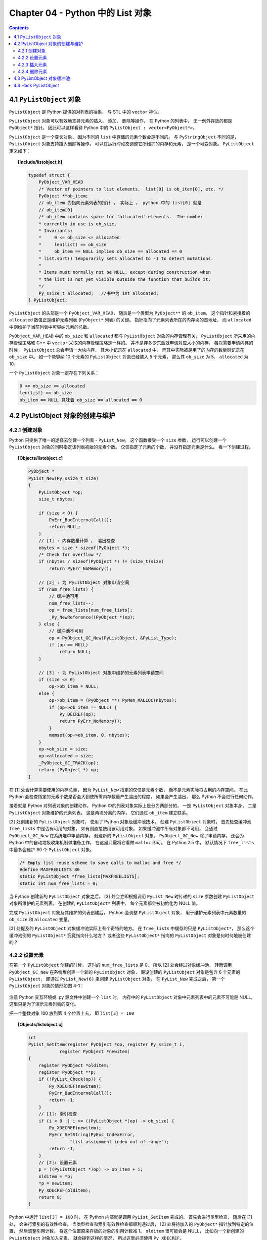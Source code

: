 ###############################################################################
Chapter 04 - Python 中的 List 对象
###############################################################################

.. contents:: 

*******************************************************************************
4.1 ``PyListObject`` 对象
*******************************************************************************

``PyListObject`` 是 Python 提供的对列表的抽象， 与 STL 中的 ``vector`` 神似。 

``PyListObject`` 对象可以有效地支持元素的插入、 添加、 删除等操作， 在 Python 的列\
表中， 无一例外存放的都是 ``PyObject*`` 指针。 因此可以这样看待 Python 中的 \
``PyListObject : vector<PyObject*>``。 

``PyListObject`` 是一个变长对象， 因为不同的 ``list`` 中存储的元素个数会是不同的。 \
与 ``PyStringObject`` 不同的是， ``PyListObject`` 对象支持插入删除等操作， 可以在\
运行时动态调整它所维护的内存和元素， 是一个可变对象。 ``PyListObject`` 定义如下： 

.. topic:: [Include/listobject.h]

    .. code-block:: c 

        typedef struct {
            PyObject_VAR_HEAD
            /* Vector of pointers to list elements.  list[0] is ob_item[0], etc. */
            PyObject **ob_item;
            // ob_item 为指向元素列表的指针 ， 实际上 ， python 中的 list[0] 就是 
            // ob_item[0]
            /* ob_item contains space for 'allocated' elements.  The number
            * currently in use is ob_size.
            * Invariants:
            *     0 <= ob_size <= allocated
            *     len(list) == ob_size
            *     ob_item == NULL implies ob_size == allocated == 0
            * list.sort() temporarily sets allocated to -1 to detect mutations.
            *
            * Items must normally not be NULL, except during construction when
            * the list is not yet visible outside the function that builds it.
            */
            Py_ssize_t allocated;   //书中为 int allocated;
        } PyListObject;

``PyListObject`` 的头部是一个 ``PyObject_VAR_HEAD``， 随后是一个类型为 \
``PyObject**`` 的 ``ob_item``， 这个指针和紧接着的 ``allocated`` 数值正是维护元素\
列表 (``PyObject*`` 列表) 的关键。 指针指向了元素列表所在的内存块的首地址， 而 \
``allocated`` 中则维护了当前列表中可容纳元素的总数。 

``PyObject_VAR_HEAD`` 中的 ``ob_size`` 和 ``allocated`` 都与 ``PyListObject`` \
对象的内存管理有关， ``PyListObject`` 所采用的内存管理策略和 C++ 中 ``vector`` 采\
取的内存管理策略是一样的。 并不是存多少东西就申请对应大小的内存， 每次需要申请内存的\
时候， ``PyListObject`` 总会申请一大块内存， 其大小记录在 ``allocated`` 中， 而其\
中实际被是用了的内存的数量则记录在 ``ob_size`` 中。 如一个能容纳 10 个元素的 \
``PyListObject`` 对象已经装入 5 个元素， 那么其 ``ob_size`` 为 5， \
``allocated`` 为 10。

一个 ``PyListObject`` 对象一定存在下列关系：

.. code-block:: c

    0 <= ob_size <= allocated
    len(list) == ob_size
    ob_item == NULL 意味着 ob_size == allocated == 0

*******************************************************************************
4.2 PyListObject 对象的创建与维护
*******************************************************************************

4.2.1 创建对象
===============================================================================

Python 只提供了唯一的途径去创建一个列表 - ``PyList_New``。 这个函数接受一个 \
``size`` 参数， 运行可以创建一个 ``PyListObject`` 对象的同时指定该列表初始的元素个\
数。 仅仅指定了元素的个数， 并没有指定元素是什么。 看一下创建过程。 

.. topic:: [Objects/listobject.c]

    .. code-block:: c 

        PyObject *
        PyList_New(Py_ssize_t size)
        {
            PyListObject *op;
            size_t nbytes;

            if (size < 0) {
                PyErr_BadInternalCall();
                return NULL;
            }
            // [1] : 内存数量计算 ， 溢出检查
            nbytes = size * sizeof(PyObject *);
            /* Check for overflow */
            if (nbytes / sizeof(PyObject *) != (size_t)size)
                return PyErr_NoMemory();
            
            // [2] : 为 PyListObject 对象申请空间
            if (num_free_lists) {
                // 缓冲池可用
                num_free_lists--;
                op = free_lists[num_free_lists];
                _Py_NewReference((PyObject *)op);
            } else {
                // 缓冲池不可用
                op = PyObject_GC_New(PyListObject, &PyList_Type);
                if (op == NULL)
                    return NULL;
            }

            // [3] : 为 PyListObject 对象中维护的元素列表申请空间
            if (size <= 0)
                op->ob_item = NULL;
            else {
                op->ob_item = (PyObject **) PyMem_MALLOC(nbytes);
                if (op->ob_item == NULL) {
                    Py_DECREF(op);
                    return PyErr_NoMemory();
                }
                memset(op->ob_item, 0, nbytes);
            }
            op->ob_size = size;
            op->allocated = size;
            _PyObject_GC_TRACK(op);
            return (PyObject *) op;
        }

在 [1] 处会计算需要使用的内存总量， 因为 ``PyList_New`` 指定的仅仅是元素个数， 而不\
是元素实际将占用的内存空间。 在此 Python 会检查指定的元素个数是否会大到使所需内存数量\
产生溢出的程度， 如果会产生溢出， 那么 Python 不会进行任何动作。 

接着就是 Python 对列表对象的创建动作。 Python 中的列表对象实际上是分为两部分的， 一\
是 ``PyListObject`` 对象本身， 二是 ``PyListObject`` 对象维护的元素列表。 这是两块\
分离的内存， 它们通过 ``ob_item`` 建立联系。 

[2] 处创建新的 ``PyListObject`` 对象时， 使用了 Python 对象级缓冲池技术。 创建 \
``PyListObject`` 对象时， 首先检查缓冲池 ``free_lists`` 中是否有可用的对象， 如有\
则直接使用该可用对象。 如果缓冲池中所有对象都不可用， 会通过 ``PyObject_GC_New`` 在\
系统堆中申请内存， 创建新的 ``PyListObject`` 对象。 ``PyObject_GC_New`` 除了申请\
内存， 还会为 Python 中的自动垃圾收集机制做准备工作， 在这里只需将它看做 \
``malloc`` 即可。 在 Python 2.5 中， 默认情况下 ``free_lists`` 中最多会维护 80 \
个 ``PyListObject`` 对象。

.. code-block:: c 

    /* Empty list reuse scheme to save calls to malloc and free */
    #define MAXFREELISTS 80
    static PyListObject *free_lists[MAXFREELISTS];
    static int num_free_lists = 0;

当 Python 创建新的 ``PyListObject`` 对象之后， [3] 处会立即根据调用 \
``PyList_New`` 时传递的 ``size`` 参数创建 ``PyListObject`` 对象所维护的元素列表\
。 在创建的 ``PyListObject*`` 列表中， 每个元素都会被初始化为 NULL 值。 

完成 ``PyListObject`` 对象及其维护的列表创建后， Python 会调整 ``PyListObject`` \
对象， 用于维护元素列表中元素数量的 ``ob_size`` 和 ``allocated`` 变量。 

[2] 处提及的 ``PyListObject`` 对象缓冲池实际上有个奇特的地方。 在 ``free_lists`` \
中缓存的只是 ``PyListObject*``， 那么这个缓冲池例的 ``PyListObject*`` 究竟指向什么\
地方？ 或者这些 ``PyListObject*`` 指向的 ``PyListObject`` 对象是何时何地被创建的？

4.2.2 设置元素
===============================================================================

在第一个 ``PyListObject`` 创建的时候， 这时的 ``num_free_lists`` 是 0， 所以 [2] \
处会绕过对象缓冲池， 转而调用 ``PyObject_GC_New`` 在系统堆创建一个新的 \
``PyListObject`` 对象， 假设创建的 ``PyListObject`` 对象是包含 6 个元素的 \
``PyListObject``， 即通过 ``PyList_New(6)`` 来创建 ``PyListObject`` 对象， 在 \
``PyList_New`` 完成之后， 第一个 ``PyListObject`` 对象的情形如图 4-1：

.. figure:: img/4-1.png
    :align: center

注意 Python 交互环境或 .py 源文件中创建一个 ``list`` 时， 内存中的 \
``PyListObject`` 对象中元素列表中的元素不可能是 NULL。 这里只是为了演示元素列表的变\
化。

把一个整数对象 100 放到第 4 个位置上去， 即 ``list[3] = 100``

.. topic:: [Objects/listobject.c]

    .. code-block:: c 

        int
        PyList_SetItem(register PyObject *op, register Py_ssize_t i,
                    register PyObject *newitem)
        {
            register PyObject *olditem;
            register PyObject **p;
            if (!PyList_Check(op)) {
                Py_XDECREF(newitem);
                PyErr_BadInternalCall();
                return -1;
            }
            // [1]: 索引检查
            if (i < 0 || i >= ((PyListObject *)op) -> ob_size) {
                Py_XDECREF(newitem);
                PyErr_SetString(PyExc_IndexError,
                        "list assignment index out of range");
                return -1;
            }
            // [2]: 设置元素
            p = ((PyListObject *)op) -> ob_item + i;
            olditem = *p;
            *p = newitem;
            Py_XDECREF(olditem);
            return 0;
        }

Python 中运行 ``list[3] = 100`` 时， 在 Python 内部就是调用 ``PyList_SetItem`` \
完成的。 首先会进行类型检查， 随后在 [1] 处， 会进行索引的有效性检查。 当类型检查和索\
引有效性检查都顺利通过后， [2] 处将待加入的 ``PyObject*`` 指针放到特定的位置， 然后\
调整引用计数， 将这个位置原来存放的对象的引用计数减 1。 ``olditem`` 很可能会是 NULL\
， 比如向一个新创建的 ``PyListObject`` 对象加入元素， 就会碰到这样的情况， 所以这里\
必须使用 ``Py_XDECREF``。

.. figure:: img/4-2.png
    :align: center

4.2.3 插入元素
===============================================================================

设置元素和插入元素的动作是不同的， 设置元素不会导致 ``ob_item`` 指向的内存发生变化\
， 而插入元素的动作可能会导致 ``ob_item`` 指向的内存发生变化。 如图它们的区别： 

.. figure:: img/4-3.png
    :align: center

``lst[3] = 100`` 就是上节讨论的设置元素的动作， 而 ``lst.insert(3, 99)`` 则是插入\
元素动作， 从图中看到这个插入动作导致了元素列表的内存变化。 

.. topic:: [Objects/listobject.c]

    .. code-block:: c 

        int
        PyList_Insert(PyObject *op, Py_ssize_t where, PyObject *newitem)
        {
            // 类型检查
            if (!PyList_Check(op)) {
                PyErr_BadInternalCall();
                return -1;
            }
            return ins1((PyListObject *)op, where, newitem);
        }

        static int
        ins1(PyListObject *self, Py_ssize_t where, PyObject *v)
        {
            Py_ssize_t i, n = self->ob_size;
            PyObject **items;
            if (v == NULL) {
                PyErr_BadInternalCall();
                return -1;
            }
            if (n == PY_SSIZE_T_MAX) {
                PyErr_SetString(PyExc_OverflowError,
                    "cannot add more objects to list");
                return -1;
            }
            // [1]: 调整列表容量
            if (list_resize(self, n+1) == -1)
                return -1;
            // [2]: 确定插入点
            if (where < 0) {
                where += n;
                if (where < 0)
                    where = 0;
            }
            if (where > n)
                where = n;
            // [3]: 插入元素
            items = self->ob_item;
            for (i = n; --i >= where; )
                items[i+1] = items[i];
            Py_INCREF(v);
            items[where] = v;
            return 0;
        }

Python 内部通过调用 ``PyList_Insert`` 来完成元素的插入动作， 而 \
``PyList_Insert`` 实际上调用了 Python 内部的 ins1。 在 ins1 中为了完成元素的插入工\
作， 必须首先保证一个条件得到满足， ``PyListObject`` 对象必须有足够的内存来容纳插入\
的元素。 [1] 处调用了 ``list_resize`` 函数来保证该条件一定能成立。 这个函数改变了 \
``PyListObject`` 所维护的 ``PyObject*`` 列表的大小。

.. topic:: [Objects/listobject.c]

    .. code-block:: c 

        static int
        list_resize(PyListObject *self, Py_ssize_t newsize)
        {
            PyObject **items;
            size_t new_allocated;
            Py_ssize_t allocated = self->allocated;

            /* Bypass realloc() when a previous overallocation is large enough
            to accommodate the newsize.  If the newsize falls lower than half
            the allocated size, then proceed with the realloc() to shrink the list.
            */
            // 不需要重新申请内存
            if (allocated >= newsize && newsize >= (allocated >> 1)) {
                assert(self->ob_item != NULL || newsize == 0);
                self->ob_size = newsize;
                return 0;
            }

            /* This over-allocates proportional to the list size, making room
            * for additional growth.  The over-allocation is mild, but is
            * enough to give linear-time amortized behavior over a long
            * sequence of appends() in the presence of a poorly-performing
            * system realloc().
            * The growth pattern is:  0, 4, 8, 16, 25, 35, 46, 58, 72, 88, ...
            */
            // 计算重新申请的内存大小
            new_allocated = (newsize >> 3) + (newsize < 9 ? 3 : 6) + newsize;
            if (newsize == 0)
                new_allocated = 0;
            // 拓展列表
            items = self->ob_item;
            if (new_allocated <= ((~(size_t)0) / sizeof(PyObject *)))
                PyMem_RESIZE(items, PyObject *, new_allocated);
                // 最终调用 C 中的 realloc
            else
                items = NULL;
            if (items == NULL) {
                PyErr_NoMemory();
                return -1;
            }
            self->ob_item = items;
            self->ob_size = newsize;
            self->allocated = new_allocated;
            return 0;
        }

在调整 ``PyListObject`` 对象所维护的列表的内存时， Python 分两种情况处理： 

- ``newsize < allocated && newsize > allocated/2``: 简单调整 ``ob_size`` 值； 

- 其他情况， 调用 ``realloc`` 重新分配空间。 

在第二种情况下， 当 ``newsize < allocated/2`` 时， Python 会通过 ``realloc`` 来\
收缩列表的内存空间。

将 ``PyListObject`` 的空间调整后， 函数 ins1 在实际插入元素之前还需在 [2] 处确定元\
素的插入点。 Python 的 ``list`` 操作灵活， 支持负值索引， 比如一个 n 个元素的 \
``list``: ``lst[n]``， 那么 lst[-1] 就是 lst[n-1]。 

在确定了插入的位置之后， [3] 处开始搬动元素， 将插入点之后的所有元素向下挪动一个位置\
， 这样在插入点就能空出一个位置来。 一旦搬移元素的工作完成， 实际上就大功告成了， 想\
插入的元素就又容身之地了。 

.. figure:: img/4-4.png
    :align: center

值得注意的是， 通过与 vector 类似的内存管理机制， ``PyListObject`` 的 \
``allocated`` 已经变成 10 了， 而 ``ob_size`` 却只有 7。

在 Python 中， list 还有另一个被广泛使用的插入操作 ``append``。 与上面的插入操作类\
似： 

.. topic:: [Objects/listobject.c]

    .. code-block:: c 

        // Python 提供的 C API
        int
        PyList_Append(PyObject *op, PyObject *newitem)
        {
            if (PyList_Check(op) && (newitem != NULL))
                return app1((PyListObject *)op, newitem);
            PyErr_BadInternalCall();
            return -1;
        }

        // 与 append 对对应的 C 函数
        static PyObject *
        listappend(PyListObject *self, PyObject *v)
        {
            if (app1(self, v) == 0)
                Py_RETURN_NONE;
            return NULL;
        }

        static int
        app1(PyListObject *self, PyObject *v)
        {
            Py_ssize_t n = PyList_GET_SIZE(self);

            assert (v != NULL);
            if (n == PY_SSIZE_T_MAX) {
                PyErr_SetString(PyExc_OverflowError,
                    "cannot add more objects to list");
                return -1;
            }

            if (list_resize(self, n+1) == -1)
                return -1;

            Py_INCREF(v);
            PyList_SET_ITEM(self, n, v);  // 设置操作
            return 0;
        }

在进行 append 动作的时候， 添加的元素是添加在第 ``ob_size + 1`` 个位置上的 (即 \
``list[ob_size]`` 处)， 而不是第 ``allocated`` 个位置上。 

.. figure:: img/4-5.png
    :align: center

在 app1 中调用 ``list_resize`` 时， 由于 ``newsize(8)`` 在 5 和 10 之间， 所以不\
需要在分配内存空间了。 直接将 101 放置到第 8 个位置上即可。 

4.2.4 删除元素
===============================================================================

对于一个容器而言， 创建、 设置、 插入和删除操作是必需的。 

.. figure:: img/4-6.png
    :align: center

    图 4-6 删除元素的例子

当 Python 执行 ``lst.remove(3)`` 时， ``PyListObject`` 中的 ``listremove`` 操作\
会被激活：

.. topic:: [Objects/listobject.c]

    .. code-block:: c 

        static PyObject *
        listremove(PyListObject *self, PyObject *v)
        {
            Py_ssize_t i;

            for (i = 0; i < self->ob_size; i++) {
                // 比较 list 中的元素与待删除的元素 v
                int cmp = PyObject_RichCompareBool(self->ob_item[i], v, Py_EQ);
                if (cmp > 0) {
                    if (list_ass_slice(self, i, i+1,
                            (PyObject *)NULL) == 0)
                        Py_RETURN_NONE;
                    return NULL;
                }
                else if (cmp < 0)
                    return NULL;
            }
            PyErr_SetString(PyExc_ValueError, "list.remove(x): x not in list");
            return NULL;
        }

在遍历 ``PyListObject`` 中所有元素的过程中， 将待删除的元素与 ``PyListObject`` 中\
的每个元素一一进行比较， 比较操作通过 ``PyObject_RichCompareBool`` 完成， 如果其返\
回值大于 0， 则表示列表中的某个元素与待删除的元素匹配。 一旦在列表中发现匹配的元素， \
Python 会立即调用 ``list_ass_slice`` 删除该元素。 其函数原型如下： 

.. topic:: [Objects/listobject.c]

    .. code-block:: c 

        static int
        list_ass_slice(PyListObject *a, Py_ssize_t ilow, Py_ssize_t ihigh, PyObject *v)
        {
            /* Because [X]DECREF can recursively invoke list operations on
            this list, we must postpone all [X]DECREF activity until
            after the list is back in its canonical shape.  Therefore
            we must allocate an additional array, 'recycle', into which
            we temporarily copy the items that are deleted from the
            list. :-( */
            PyObject *recycle_on_stack[8];
            PyObject **recycle = recycle_on_stack; /* will allocate more if needed */
            PyObject **item;
            PyObject **vitem = NULL;
            PyObject *v_as_SF = NULL; /* PySequence_Fast(v) */
            Py_ssize_t n; /* # of elements in replacement list */
            Py_ssize_t norig; /* # of elements in list getting replaced */
            Py_ssize_t d; /* Change in size */
            Py_ssize_t k;
            size_t s;
            int result = -1;	/* guilty until proved innocent */
        #define b ((PyListObject *)v)
            if (v == NULL)
                n = 0;
            else {
                if (a == b) {
                    /* Special case "a[i:j] = a" -- copy b first */
                    v = list_slice(b, 0, b->ob_size);
                    if (v == NULL)
                        return result;
                    result = list_ass_slice(a, ilow, ihigh, v);
                    Py_DECREF(v);
                    return result;
                }
                v_as_SF = PySequence_Fast(v, "can only assign an iterable");
                if(v_as_SF == NULL)
                    goto Error;
                n = PySequence_Fast_GET_SIZE(v_as_SF);
                vitem = PySequence_Fast_ITEMS(v_as_SF);
            }
            if (ilow < 0)
                ilow = 0;
            else if (ilow > a->ob_size)
                ilow = a->ob_size;

            if (ihigh < ilow)
                ihigh = ilow;
            else if (ihigh > a->ob_size)
                ihigh = a->ob_size;

            norig = ihigh - ilow;
            assert(norig >= 0);
            d = n - norig;
            if (a->ob_size + d == 0) {
                Py_XDECREF(v_as_SF);
                return list_clear(a);
            }
            item = a->ob_item;
            /* recycle the items that we are about to remove */
            s = norig * sizeof(PyObject *);
            if (s > sizeof(recycle_on_stack)) {
                recycle = (PyObject **)PyMem_MALLOC(s);
                if (recycle == NULL) {
                    PyErr_NoMemory();
                    goto Error;
                }
            }
            memcpy(recycle, &item[ilow], s);

            if (d < 0) { /* Delete -d items */
                memmove(&item[ihigh+d], &item[ihigh],
                    (a->ob_size - ihigh)*sizeof(PyObject *));
                list_resize(a, a->ob_size + d);
                item = a->ob_item;
            }
            else if (d > 0) { /* Insert d items */
                k = a->ob_size;
                if (list_resize(a, k+d) < 0)
                    goto Error;
                item = a->ob_item;
                memmove(&item[ihigh+d], &item[ihigh],
                    (k - ihigh)*sizeof(PyObject *));
            }
            for (k = 0; k < n; k++, ilow++) {
                PyObject *w = vitem[k];
                Py_XINCREF(w);
                item[ilow] = w;
            }
            for (k = norig - 1; k >= 0; --k)
                Py_XDECREF(recycle[k]);
            result = 0;
        Error:
            if (recycle != recycle_on_stack)
                PyMem_FREE(recycle);
            Py_XDECREF(v_as_SF);
            return result;
        #undef b
        }

``list_ass_slice`` 实际上并不是一个专用于删除操作的函数， 它的完整功能如下：

- ``a[ilow:ihigh] = v if v != NULL``.

- ``del a[ilow:ihigh] if v == NULL``.

它实际上有着 ``replace`` 和 ``remove`` 两种语义， 决定使用哪种语义的是最后一个参数 \
v 决定。

.. figure:: img/4-7.png
    :align: center

    图 4-7 list_ass_slice 的不同语义

当执行 ``l[1:3] = ['a', 'b']`` 时， Python 内部就调用了 ``list_ass_slice``， 而\
其参数为 ``ilow=1``， ``ihigh=3``， ``v=['a', 'b']``。

而当 ``list_ass_slice`` 的参数 v 为 NULL 时， Python 会将默认的 ``replace`` 语义\
替换为 ``remove`` 语义， 删除 ``[ilow, ihigh]`` 范围内的元素， 正是 \
``listremove`` 期望的动作。 

在 ``list_ass_slice`` 中， 当进行元素的删除动作时， 实际上时通过 ``memmove`` 简单\
地搬移内存实现的。 当调用 ``list`` 的 ``remove`` 操作删除 ``list`` 中的元素时， 一\
定会触发内存搬移的动作。

.. figure:: img/4-8.png
    :align: center

*******************************************************************************
4.3 PyListObject 对象缓冲池
*******************************************************************************

``free_lists`` 中所缓冲的 ``PyListObject`` 对象是在一个 ``PyListObject`` 被销毁\
的过程中。 

.. code-block:: c 

    static void
    list_dealloc(PyListObject *op)
    {
        Py_ssize_t i;
        PyObject_GC_UnTrack(op);
        Py_TRASHCAN_SAFE_BEGIN(op)
        // [1]: 销毁 PyListObject 对象维护的元素列表
        if (op->ob_item != NULL) {
            /* Do it backwards, for Christian Tismer.
            There's a simple test case where somehow this reduces
            thrashing when a *very* large list is created and
            immediately deleted. */
            i = op->ob_size;
            while (--i >= 0) {
                Py_XDECREF(op->ob_item[i]);
            }
            PyMem_FREE(op->ob_item);
        }
        // [2]: 释放 PyListObject 自身
        if (num_free_lists < MAXFREELISTS && PyList_CheckExact(op))
            free_lists[num_free_lists++] = op;
        else
            op->ob_type->tp_free((PyObject *)op);
        Py_TRASHCAN_SAFE_END(op)
    }

在创建一个新的 ``list`` 时， 过程实际分为两步， 首先创建 ``PyListObject`` 对象， \
然后创建 ``PyListObject`` 对象所维护的元素列表。 相应的销毁一个 ``list`` 首先销毁 \
``PyListObject`` 对象维护的元素列表， 然后释放 ``PyListObject`` 对象自身。 

[1] 处的工作是为了 ``list`` 中的每个原始改变其引用计数， 然后释放内存； [2] 处 \
``PyListObject`` 对象的缓冲池出现了。 在删除 ``PyListObject`` 自身时， Python 会\
检查 ``free_lists``， 检查其中缓存的 ``PyListObject`` 的数量是否已经满了。 如未满\
， 将该待删除的 ``PyListObject`` 对象放到缓冲池中， 以备后用。 

在 Python 启动时空荡荡的缓冲池都是被本应该死去的 ``PyListObject`` 对象给填充了， 在\
创建新的 ``PyListObject`` 的时候， Python 会优先唤醒这些已经 "死去" 的 \
``PyListObject``。 需要注意的是， 这里缓存的仅仅是 ``PyListObject`` 对象， 没有这\
个对象曾经拥有的 ``PyObject*`` 元素列表， 因为它们的引用计数已经减少了， 这些指针所\
指的对象不再被 ``PyListObject`` 所给予的那个引用计数所束缚。 ``PyListObject`` 如果\
继续维护一个指向这些指针的列表， 就可能产生空悬指针的问题。 所以 ``PyObject*`` 列表\
占用的空间必须还给系统。 

.. figure:: img/4-9.png
    :align: center

图中显示了如果删除前面创建的那个 ``list``， ``PyListObject`` 对象的缓冲池示意图。 

在 Python 下一次创建新的 ``list`` 时， 这个 ``PyListObject`` 对象将重新被唤醒， 重\
新分配 ``PyObject*`` 元素列表占用的内存， 重新拥抱新的对象。 

*******************************************************************************
4.4 Hack PyListObject 
*******************************************************************************

在 ``PyListObject`` 的输出操作 ``list_print`` 中， 添加如下代码， 以观察 \
``PyListObject`` 对内存的管理：

.. code-block:: c 

    printf("\nallocated=%d, ob_size=%d\n", op->allocated, op->ob_size);

观察结果如图所示。

.. figure:: img/4-10.png
    :align: center

首先创建一个包含一个元素的 ``list``， 这时 ``ob_size`` 和 ``allocated`` 都是 1。 \
``list`` 中用有的所有内存空间都已经使用完毕， 下一次插入元素就一定会调整 ``list`` \
的内存空间。 

在 ``list`` 末尾追加元素 2， 调整内存空间的动作发生了。 ``allocated`` 变成了 5， \
而 ``ob_size`` 则变成了 2，  继续在 ``list`` 末尾追加 3、 4、 5， 在追加了元素 5 \
之后， ``list`` 所拥有的内存空间又被使用完了， 下一次再追加或插入元素时， 内存空间调\
整的动作又会再一次发生。 如果在追加元素 3 之后就删除元素 2， 可以看到 ``ob_size`` 发\
生了变化， 而 ``allocated`` 则不发生变化， 它始终如一地维护着当前 ``list`` 所拥有的\
全部内存数量。

观察 ``PyListObject`` 对象的创建和删除对于 Python 维护的 ``PyListObject`` 对象缓\
冲池的影响。 

.. figure:: img/4-11.png
    :align: center

为消除 Python 交互环境执行时对 ``PyListObject`` 对象缓冲池的影响， 通过执行 py 脚\
本文件来观察。 从图中可以看到， 当创建新的 ``PyListObject`` 对象时， 如果缓冲池中有\
可用的 ``PyListObject`` 对象， 则会使用缓冲池中的对象； 而销毁一个 \
``PyListObject`` 对象时， 确实将这个对象放到缓冲池中。 
